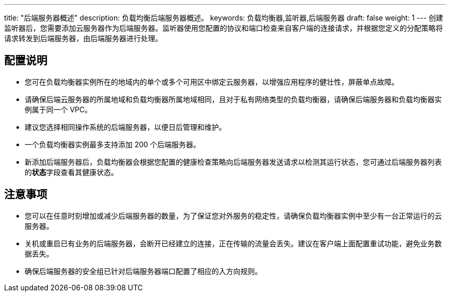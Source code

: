 ---
title: "后端服务器概述"
description: 负载均衡后端服务器概述。
keywords: 负载均衡器,监听器,后端服务器
draft: false
weight: 1
---
创建监听器后，您需要添加云服务器作为后端服务器。监听器使用您配置的协议和端口检查来自客户端的连接请求，并根据您定义的分配策略将请求转发到后端服务器，由后端服务器进行处理。

== 配置说明

* 您可在负载均衡器实例所在的地域内的单个或多个可用区中绑定云服务器，以增强应用程序的健壮性，屏蔽单点故障。
* 请确保后端云服务器的所属地域和负载均衡器所属地域相同，且对于私有网络类型的负载均衡器，请确保后端服务器和负载均衡器实例属于同一个 VPC。
* 建议您选择相同操作系统的后端服务器，以便日后管理和维护。
* 一个负载均衡器实例最多支持添加 200 个后端服务器。
* 新添加后端服务器后，负载均衡器会根据您配置的健康检查策略向后端服务器发送请求以检测其运行状态，您可通过后端服务器列表的**状态**字段查看其健康状态。

== 注意事项

* 您可以在任意时刻增加或减少后端服务器的数量，为了保证您对外服务的稳定性，请确保负载均衡器实例中至少有一台正常运行的云服务器。
* 关机或重启已有业务的后端服务器，会断开已经建立的连接，正在传输的流量会丢失。建议在客户端上面配置重试功能，避免业务数据丢失。
* 确保后端服务器的安全组已针对后端服务器端口配置了相应的入方向规则。


